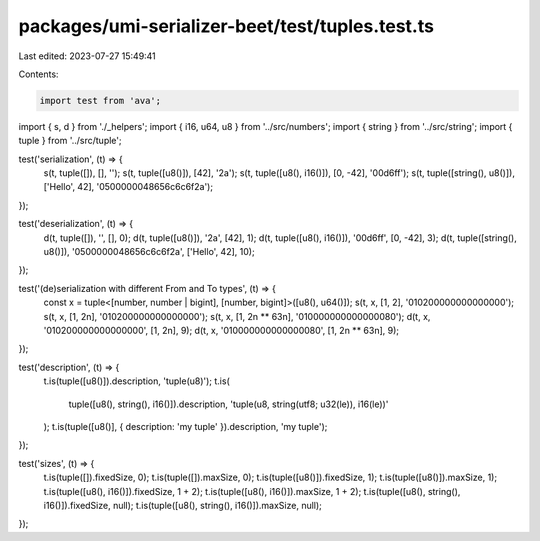 packages/umi-serializer-beet/test/tuples.test.ts
================================================

Last edited: 2023-07-27 15:49:41

Contents:

.. code-block:: ts

    import test from 'ava';
import { s, d } from './_helpers';
import { i16, u64, u8 } from '../src/numbers';
import { string } from '../src/string';
import { tuple } from '../src/tuple';

test('serialization', (t) => {
  s(t, tuple([]), [], '');
  s(t, tuple([u8()]), [42], '2a');
  s(t, tuple([u8(), i16()]), [0, -42], '00d6ff');
  s(t, tuple([string(), u8()]), ['Hello', 42], '0500000048656c6c6f2a');
});

test('deserialization', (t) => {
  d(t, tuple([]), '', [], 0);
  d(t, tuple([u8()]), '2a', [42], 1);
  d(t, tuple([u8(), i16()]), '00d6ff', [0, -42], 3);
  d(t, tuple([string(), u8()]), '0500000048656c6c6f2a', ['Hello', 42], 10);
});

test('(de)serialization with different From and To types', (t) => {
  const x = tuple<[number, number | bigint], [number, bigint]>([u8(), u64()]);
  s(t, x, [1, 2], '010200000000000000');
  s(t, x, [1, 2n], '010200000000000000');
  s(t, x, [1, 2n ** 63n], '010000000000000080');
  d(t, x, '010200000000000000', [1, 2n], 9);
  d(t, x, '010000000000000080', [1, 2n ** 63n], 9);
});

test('description', (t) => {
  t.is(tuple([u8()]).description, 'tuple(u8)');
  t.is(
    tuple([u8(), string(), i16()]).description,
    'tuple(u8, string(utf8; u32(le)), i16(le))'
  );
  t.is(tuple([u8()], { description: 'my tuple' }).description, 'my tuple');
});

test('sizes', (t) => {
  t.is(tuple([]).fixedSize, 0);
  t.is(tuple([]).maxSize, 0);
  t.is(tuple([u8()]).fixedSize, 1);
  t.is(tuple([u8()]).maxSize, 1);
  t.is(tuple([u8(), i16()]).fixedSize, 1 + 2);
  t.is(tuple([u8(), i16()]).maxSize, 1 + 2);
  t.is(tuple([u8(), string(), i16()]).fixedSize, null);
  t.is(tuple([u8(), string(), i16()]).maxSize, null);
});


